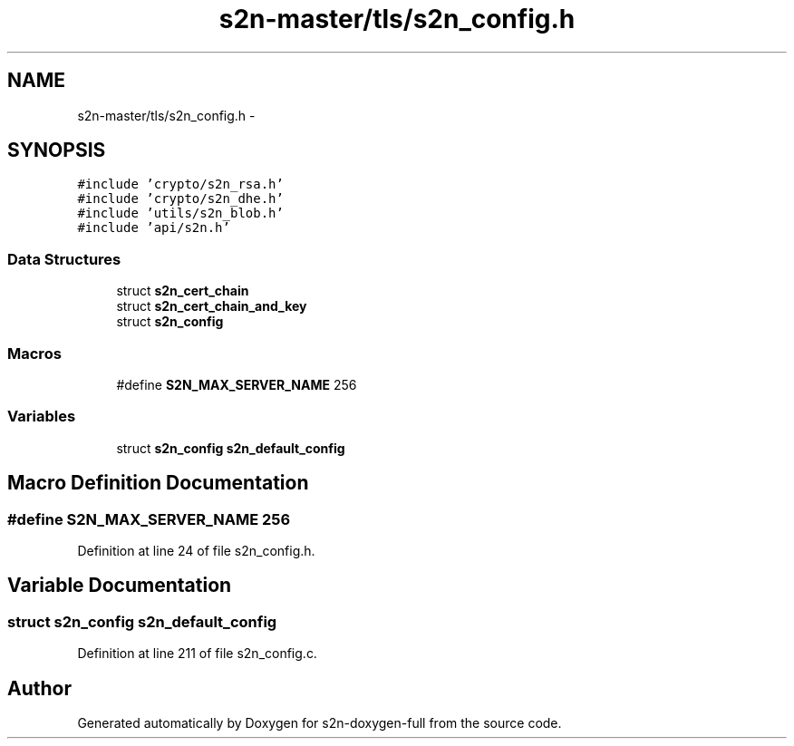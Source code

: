 .TH "s2n-master/tls/s2n_config.h" 3 "Fri Aug 19 2016" "s2n-doxygen-full" \" -*- nroff -*-
.ad l
.nh
.SH NAME
s2n-master/tls/s2n_config.h \- 
.SH SYNOPSIS
.br
.PP
\fC#include 'crypto/s2n_rsa\&.h'\fP
.br
\fC#include 'crypto/s2n_dhe\&.h'\fP
.br
\fC#include 'utils/s2n_blob\&.h'\fP
.br
\fC#include 'api/s2n\&.h'\fP
.br

.SS "Data Structures"

.in +1c
.ti -1c
.RI "struct \fBs2n_cert_chain\fP"
.br
.ti -1c
.RI "struct \fBs2n_cert_chain_and_key\fP"
.br
.ti -1c
.RI "struct \fBs2n_config\fP"
.br
.in -1c
.SS "Macros"

.in +1c
.ti -1c
.RI "#define \fBS2N_MAX_SERVER_NAME\fP   256"
.br
.in -1c
.SS "Variables"

.in +1c
.ti -1c
.RI "struct \fBs2n_config\fP \fBs2n_default_config\fP"
.br
.in -1c
.SH "Macro Definition Documentation"
.PP 
.SS "#define S2N_MAX_SERVER_NAME   256"

.PP
Definition at line 24 of file s2n_config\&.h\&.
.SH "Variable Documentation"
.PP 
.SS "struct \fBs2n_config\fP s2n_default_config"

.PP
Definition at line 211 of file s2n_config\&.c\&.
.SH "Author"
.PP 
Generated automatically by Doxygen for s2n-doxygen-full from the source code\&.
